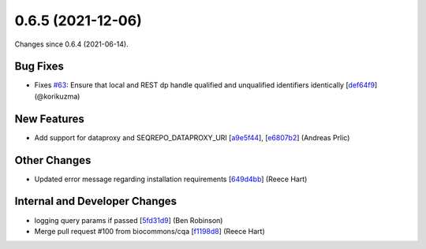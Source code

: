 
0.6.5 (2021-12-06)
###################

Changes since 0.6.4 (2021-06-14).

Bug Fixes
$$$$$$$$$$

* Fixes `#63 <https://github.com/biocommons/biocommons.seqrepo/issues/63/>`_: Ensure that local and REST dp handle qualified and unqualified identifiers identically [`def64f9 <https://github.com/biocommons/biocommons.seqrepo/commit/def64f9>`_] (@korikuzma)

New Features
$$$$$$$$$$$$$

* Add support for dataproxy and SEQREPO_DATAPROXY_URI [`a9e5f44 <https://github.com/biocommons/biocommons.seqrepo/commit/a9e5f44>`_], [`e6807b2 <https://github.com/biocommons/biocommons.seqrepo/commit/e6807b2>`_] (Andreas Prlic)

Other Changes
$$$$$$$$$$$$$$

* Updated error message regarding installation requirements [`649d4bb <https://github.com/biocommons/biocommons.seqrepo/commit/649d4bb>`_] (Reece Hart)

Internal and Developer Changes
$$$$$$$$$$$$$$$$$$$$$$$$$$$$$$$

* logging query params if passed [`5fd31d9 <https://github.com/biocommons/biocommons.seqrepo/commit/5fd31d9>`_] (Ben Robinson)
* Merge pull request #100 from biocommons/cqa [`f1198d8 <https://github.com/biocommons/biocommons.seqrepo/commit/f1198d8>`_] (Reece Hart)
